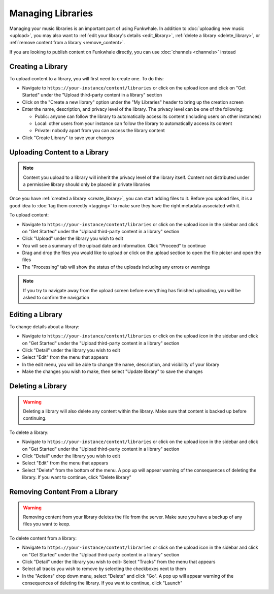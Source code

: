 Managing Libraries
==================

Managing your music libraries is an important part of using Funkwhale. In addition to :doc:`uploading new music <upload>`, you may also want to :ref:`edit your library's details <edit_library>`, :ref:`delete a library <delete_library>`, or :ref:`remove content from a library <remove_content>`.

If you are looking to publish content on Funkwhale directly, you can use :doc:`channels <channels>` instead

.. _create_library:

Creating a Library
------------------

To upload content to a library, you will first need to create one. To do this:

- Navigate to ``https://your-instance/content/libraries`` or click on the upload icon and 
  click on "Get Started" under the "Upload third-party content in a library" section
- Click on the "Create a new library" option under the "My Libraries" header to bring up the creation screen
- Enter the name, description, and privacy level of the library. The privacy level can be one of the following:

  - Public: anyone can follow the library to automatically access its content (including users on other instances)
  - Local: other users from your instance can follow the library to automatically access its content
  - Private: nobody apart from you can access the library content

- Click "Create Library" to save your changes

.. _upload_library:

Uploading Content to a Library
------------------------------

.. note::

   Content you upload to a library will inherit the privacy level of the library itself. Content not
   distributed under a permissive library should only be placed in private libraries

Once you have :ref:`created a library <create_library>`, you can start adding files to it. Before you
upload files, it is a good idea to :doc:`tag them correctly <tagging>` to make sure they have the right
metadata associated with it.

To upload content:

- Navigate to ``https://your-instance/content/libraries`` or click on the upload icon in the sidebar and 
  click on "Get Started" under the "Upload third-party content in a library" section
- Click "Upload" under the library you wish to edit
- You will see a summary of the upload date and information. Click "Proceed" to continue
- Drag and drop the files you would like to upload or click on the upload section to open the file picker
  and open the files
- The "Processing" tab will show the status of the uploads including any errors or warnings

.. note::

   If you try to navigate away from the upload screen before everything has finished uploading, you will
   be asked to confirm the navigation

.. _edit_library:

Editing a Library
-----------------

To change details about a library:

- Navigate to ``https://your-instance/content/libraries`` or click on the upload icon in the sidebar and 
  click on "Get Started" under the "Upload third-party content in a library" section
- Click "Detail" under the library you wish to edit
- Select "Edit" from the menu that appears
- In the edit menu, you will be able to change the name, description, and visibility of your library
- Make the changes you wish to make, then select "Update library" to save the changes

.. _delete_library:

Deleting a Library
------------------

.. warning::

   Deleting a library will also delete any content within the library. Make sure that content is backed up before continuing.

To delete a library:

- Navigate to ``https://your-instance/content/libraries`` or click on the upload icon in the sidebar and 
  click on "Get Started" under the "Upload third-party content in a library" section
- Click "Detail" under the library you wish to edit
- Select "Edit" from the menu that appears
- Select "Delete" from the bottom of the menu. A pop up will appear warning of the consequences of deleting the library. If you want to continue, click "Delete library"

.. _remove_content:

Removing Content From a Library
-------------------------------

.. warning::

   Removing content from your library deletes the file from the server. Make sure you have a backup of any files you want to keep.

To delete content from a library:

- Navigate to ``https://your-instance/content/libraries`` or click on the upload icon in the sidebar and 
  click on "Get Started" under the "Upload third-party content in a library" section
- Click "Detail" under the library you wish to edit- Select "Tracks" from the menu that appears
- Select all tracks you wish to remove by selecting the checkboxes next to them
- In the "Actions" drop down menu, select "Delete" and click "Go". A pop up will appear warning of the consequences of deleting the library. If you want to continue, click "Launch"

